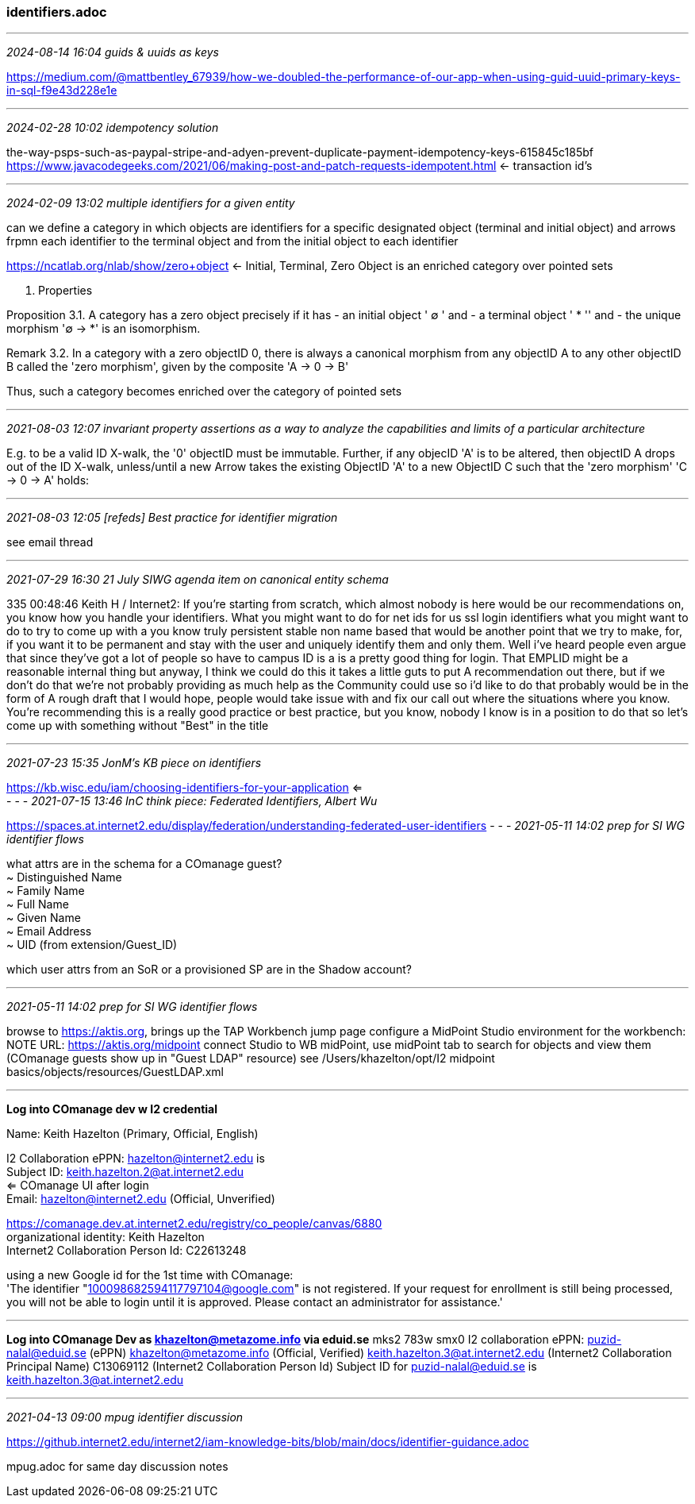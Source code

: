 === identifiers.adoc

- - -
_2024-08-14 16:04 guids & uuids as keys_

https://medium.com/@mattbentley_67939/how-we-doubled-the-performance-of-our-app-when-using-guid-uuid-primary-keys-in-sql-f9e43d228e1e[] +


- - -
_2024-02-28 10:02 idempotency solution_

the-way-psps-such-as-paypal-stripe-and-adyen-prevent-duplicate-payment-idempotency-keys-615845c185bf
https://www.javacodegeeks.com/2021/06/making-post-and-patch-requests-idempotent.html[] <- transaction id's +

- - -
_2024-02-09 13:02 multiple identifiers for a given entity_

can we define a category in which objects are identifiers for a specific designated object (terminal and initial object) and arrows frpmn each identifier to the terminal object and from the initial object to each identifier  

https://ncatlab.org/nlab/show/zero+object[] <- Initial, Terminal, Zero Object is an enriched category over pointed sets  

3. Properties

Proposition 3.1. A category has a zero object precisely if it has 
- an initial object ' ∅ ' and 
- a terminal object ' * '' and 
- the unique morphism '∅ → *' is an isomorphism.

Remark 3.2. In a category with a zero objectID 0, there is always a 
canonical morphism 
from any objectID A 
to any other objectID B called the 
'zero morphism', given by the composite 
'A → 0 → B'

Thus, such a category becomes enriched over the category of pointed sets

- - -
_2021-08-03 12:07 invariant property assertions as a way to analyze the capabilities and limits of a particular architecture_

E.g. to be a valid ID X-walk, the '0' objectID must be immutable.
Further, if any objecID 'A' is to be altered, then objectID A drops out of the ID X-walk, unless/until a new Arrow takes the existing ObjectID 'A' to a new ObjectID C such that the 'zero morphism' 'C -> 0 -> A' holds: 

- - -
_2021-08-03 12:05 [refeds] Best practice for identifier migration_

see email thread

- - -
_2021-07-29 16:30 21 July SIWG agenda item on canonical entity schema_

335
00:48:46
Keith H / Internet2: If you're starting from scratch, which almost nobody is here would be our recommendations on, you know how you handle your identifiers. What you might want to do for net ids for us ssl login identifiers what you might want to do to try to come up with a you know truly persistent stable non name based that would be another point that we try to make, for, if you want it to be permanent and stay with the user and uniquely identify them and only them. Well i've heard people even argue that since they've got a lot of people so have to campus ID is a is a pretty good thing for login. That EMPLID might be a reasonable internal thing but anyway, I think we could do this it takes a little guts to put A recommendation out there, but if we don't do that we're not probably providing as much help as the Community could use so i'd like to do that probably would be in the form of A rough draft that I would hope, people would take issue with and fix our call out where the situations where you know. You're recommending this is a really good practice or best practice, but you know, nobody I know is in a position to do that so let's come up with something without "Best" in the title

- - -
_2021-07-23 15:35 JonM's KB piece on identifiers_

https://kb.wisc.edu/iam/choosing-identifiers-for-your-application
 <= +
- - -
_2021-07-15 13:46 InC think piece: Federated Identifiers, Albert Wu_

https://spaces.at.internet2.edu/display/federation/understanding-federated-user-identifiers
- - -
_2021-05-11 14:02 prep for SI WG identifier flows_

what attrs are in the schema for a COmanage guest? +
~ Distinguished Name +
~ Family Name +
~ Full Name +
~ Given Name +
~ Email Address +
~ UID (from extension/Guest_ID)

which user attrs from an SoR or a provisioned SP are in the Shadow account?

- - -
_2021-05-11 14:02 prep for SI WG identifier flows_

browse to https://aktis.org, brings up the TAP Workbench jump page
configure a MidPoint Studio environment for the workbench: NOTE URL: https://aktis.org/midpoint
connect Studio to WB midPoint, use midPoint tab to search for objects and view them (COmanage guests show up in "Guest LDAP" resource)
see /Users/khazelton/opt/I2 midpoint basics/objects/resources/GuestLDAP.xml

- - -

*Log into COmanage dev w I2 credential*

Name:  Keith Hazelton (Primary, Official, English)

I2 Collaboration ePPN: hazelton@internet2.edu is +
Subject ID: keith.hazelton.2@at.internet2.edu +
  <= COmanage UI after login +
Email: hazelton@internet2.edu (Official, Unverified) +


https://comanage.dev.at.internet2.edu/registry/co_people/canvas/6880
 +
organizational identity: Keith Hazelton +
Internet2 Collaboration Person Id: C22613248 +

using a new Google id for the 1st time with COmanage: +
'The identifier "100098682594117797104@google.com"
 is not registered.
 If your request for enrollment is still being processed,
 you will not be able to login until it is approved.
 Please contact an administrator for assistance.' +

- - -

*Log into COmanage Dev as khazelton@metazome.info via eduid.se*
mks2 783w smx0
I2 collaboration ePPN: puzid-nalal@eduid.se (ePPN)
khazelton@metazome.info (Official, Verified)
keith.hazelton.3@at.internet2.edu (Internet2 Collaboration Principal Name)
C13069112 (Internet2 Collaboration Person Id)
Subject ID for puzid-nalal@eduid.se is keith.hazelton.3@at.internet2.edu

- - -
_2021-04-13 09:00 mpug identifier discussion_

https://github.internet2.edu/internet2/iam-knowledge-bits/blob/main/docs/identifier-guidance.adoc

mpug.adoc for same day discussion notes
